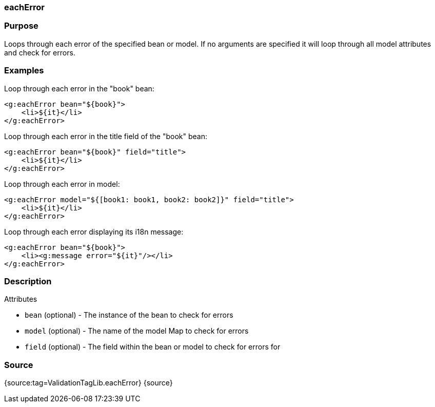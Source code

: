 
=== eachError



=== Purpose


Loops through each error of the specified bean or model. If no arguments are specified it will loop through all model attributes and check for errors.


=== Examples


Loop through each error in the "book" bean:

[source,xml]
----
<g:eachError bean="${book}">
    <li>${it}</li>
</g:eachError>
----

Loop through each error in the title field of the "book" bean:

[source,xml]
----
<g:eachError bean="${book}" field="title">
    <li>${it}</li>
</g:eachError>
----

Loop through each error in model:

[source,xml]
----
<g:eachError model="${[book1: book1, book2: book2]}" field="title">
    <li>${it}</li>
</g:eachError>
----

Loop through each error displaying its i18n message:

[source,xml]
----
<g:eachError bean="${book}">
    <li><g:message error="${it}"/></li>
</g:eachError>
----


=== Description


Attributes

* `bean` (optional) - The instance of the bean to check for errors
* `model` (optional) - The name of the model Map to check for errors
* `field` (optional) - The field within the bean or model to check for errors for


=== Source


{source:tag=ValidationTagLib.eachError}
{source}
